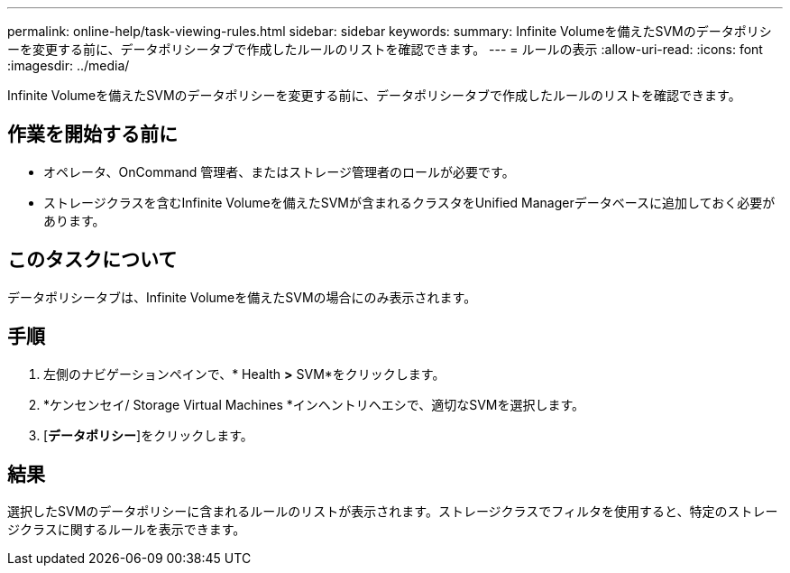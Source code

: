 ---
permalink: online-help/task-viewing-rules.html 
sidebar: sidebar 
keywords:  
summary: Infinite Volumeを備えたSVMのデータポリシーを変更する前に、データポリシータブで作成したルールのリストを確認できます。 
---
= ルールの表示
:allow-uri-read: 
:icons: font
:imagesdir: ../media/


[role="lead"]
Infinite Volumeを備えたSVMのデータポリシーを変更する前に、データポリシータブで作成したルールのリストを確認できます。



== 作業を開始する前に

* オペレータ、OnCommand 管理者、またはストレージ管理者のロールが必要です。
* ストレージクラスを含むInfinite Volumeを備えたSVMが含まれるクラスタをUnified Managerデータベースに追加しておく必要があります。




== このタスクについて

データポリシータブは、Infinite Volumeを備えたSVMの場合にのみ表示されます。



== 手順

. 左側のナビゲーションペインで、* Health *>* SVM*をクリックします。
. *ケンセンセイ/ Storage Virtual Machines *インヘントリヘエシで、適切なSVMを選択します。
. [*データポリシー*]をクリックします。




== 結果

選択したSVMのデータポリシーに含まれるルールのリストが表示されます。ストレージクラスでフィルタを使用すると、特定のストレージクラスに関するルールを表示できます。

